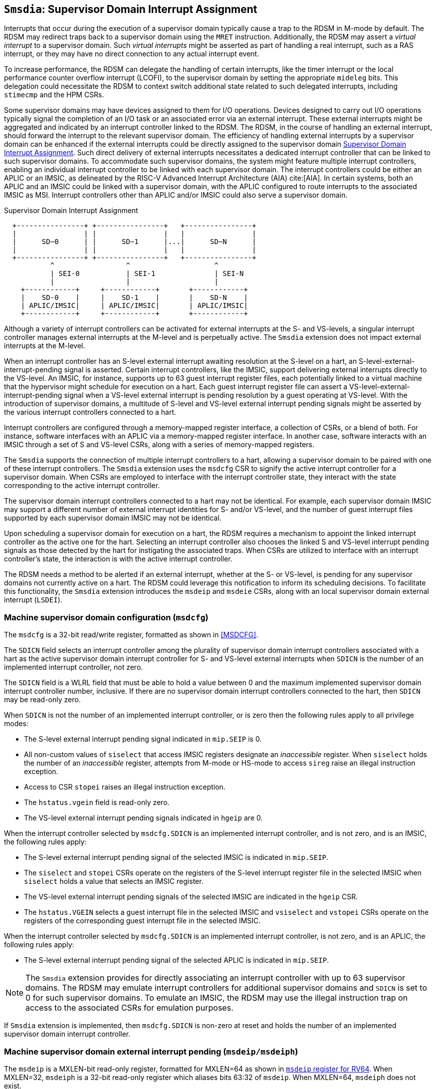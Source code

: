 [[chapter7]]
[[Smsdia]]
== `Smsdia`: Supervisor Domain Interrupt Assignment

Interrupts that occur during the execution of a supervisor domain typically
cause a trap to the RDSM in M-mode by default. The RDSM may redirect traps
back to a supervisor domain using the `MRET` instruction. Additionally, the
RDSM may assert a _virtual interrupt_ to a supervisor domain. Such _virtual
interrupts_ might be asserted as part of handling a real interrupt, such as a
RAS interrupt, or they may have no direct connection to any actual interrupt
event.

To increase performance, the RDSM can delegate the handling of certain
interrupts, like the timer interrupt or the local performance counter
overflow interrupt (LCOFI), to the supervisor domain by setting the
appropriate `mideleg` bits. This delegation could necessitate the RDSM to
context switch additional state related to such delegated interrupts,
including `stimecmp` and the HPM CSRs.

Some supervisor domains may have devices assigned to them for I/O operations.
Devices designed to carry out I/O operations typically signal the completion
of an I/O task or an associated error via an external interrupt. These external
interrupts might be aggregated and indicated by an interrupt controller linked
to the RDSM. The RDSM, in the course of handling an external interrupt, should
forward the interrupt to the relevant supervisor domain. The efficiency of
handling external interrupts by a supervisor domain can be enhanced if the
external interrupts could be directly assigned to the supervisor domain <<SDI>>.
Such direct delivery of external interrupts necessitates a dedicated interrupt
controller that can be linked to such supervisor domains. To accommodate such
supervisor domains, the system might feature multiple interrupt controllers,
enabling an individual interrupt controller to be linked with each supervisor
domain. The interrupt controllers could be either an APLIC or an IMSIC, as
delineated by the RISC-V Advanced Interrupt Architecture (AIA) cite:[AIA]. In
certain systems, both an APLIC and an IMSIC could be linked with a supervisor
domain, with the APLIC configured to route interrupts to the associated IMSIC
as MSI. Interrupt controllers other than APLIC and/or IMSIC could also serve
a supervisor domain.

[[SDI]]
.Supervisor Domain Interrupt Assignment
["ditaa",shadows=false, separation=false, fontsize: 16]
....
  +----------------+ +----------------+   +----------------+
  |                | |                |   |                |
  |      SD−0      | |      SD−1      |...|      SD−N      |
  |                | |                |   |                |
  +----------------+ +----------------+   +----------------+
           ^                 ^                    ^
           | SEI-0           | SEI-1              | SEI-N
           |                 |                    |
    +------------+     +------------+       +------------+
    |    SD-0    |     |    SD-1    |       |    SD-N    |
    | APLIC/IMSIC|     | APLIC/IMSIC|       | APLIC/IMSIC|
    +------------+     +------------+       +------------+
....

Although a variety of interrupt controllers can be activated for external
interrupts at the S- and VS-levels, a singular interrupt controller manages
external interrupts at the M-level and is perpetually active. The `Smsdia`
extension does not impact external interrupts at the M-level.

When an interrupt controller has an S-level external interrupt awaiting
resolution at the S-level on a hart, an S-level-external-interrupt-pending
signal is asserted. Certain interrupt controllers, like the IMSIC, support
delivering external interrupts directly to the VS-level. An IMSIC, for instance,
supports up to 63 guest interrupt register files, each potentially linked to a
virtual machine that the hypervisor might schedule for execution on a hart. Each
guest interrupt register file can assert a VS-level-external-interrupt-pending
signal when a VS-level external interrupt is pending resolution by a guest
operating at VS-level. With the introduction of supervisor domains, a multitude
of S-level and VS-level external interrupt pending signals might be asserted by
the various interrupt controllers connected to a hart.

Interrupt controllers are configured through a memory-mapped register interface,
a collection of CSRs, or a blend of both. For instance, software interfaces with
an APLIC via a memory-mapped register interface. In another case, software
interacts with an IMSIC through a set of S and VS-level CSRs, along with a
series of memory-mapped registers.

The `Smsdia` supports the connection of multiple interrupt controllers to a
hart, allowing a supervisor domain to be paired with one of these interrupt
controllers. The `Smsdia` extension uses the `msdcfg` CSR to signify the
active interrupt controller for a supervisor domain. When CSRs are employed to
interface with the interrupt controller state, they interact with the state
corresponding to the active interrupt controller.

The supervisor domain interrupt controllers connected to a hart may not be
identical. For example, each supervisor domain IMSIC may support a different
number of external interrupt identities for S- and/or VS-level, and the number
of guest interrupt files supported by each supervisor domain IMSIC may not be
identical.

Upon scheduling a supervisor domain for execution on a hart, the RDSM requires a
mechanism to appoint the linked interrupt controller as the active one for the
hart. Selecting an interrupt controller also chooses the linked S and VS-level
interrupt pending signals as those detected by the hart for instigating the
associated traps. When CSRs are utilized to interface with an interrupt
controller's state, the interaction is with the active interrupt controller.

The RDSM needs a method to be alerted if an external interrupt, whether at the
S- or VS-level, is pending for any supervisor domains not currently active on a
hart. The RDSM could leverage this notification to inform its scheduling
decisions. To facilitate this functionality, the `Smsdia` extension introduces
the `msdeip` and `msdeie` CSRs, along with an local supervisor domain external
interrupt (`LSDEI`).

=== Machine supervisor domain configuration (`msdcfg`)

The `msdcfg` is a 32-bit read/write register, formatted as shown in <<MSDCFG>>.

The `SDICN` field selects an interrupt controller among the plurality of
supervisor domain interrupt controllers associated with a hart as the active
supervisor domain interrupt controller for S- and VS-level external interrupts
when `SDICN` is the number of an implemented interrupt controller, not zero.

The `SDICN` field is a WLRL field that must be able to hold a value between 0
and the maximum implemented supervisor domain interrupt controller number,
inclusive. If there are no supervisor domain interrupt controllers connected to
the hart, then `SDICN` may be read-only zero.

When `SDICN` is not the number of an implemented interrupt controller, or is
zero then the following rules apply to all privilege modes:

* The S-level external interrupt pending signal indicated in `mip.SEIP` is 0.
* All non-custom values of `siselect` that access IMSIC registers designate an
  _inaccessible_ register. When `siselect` holds the number of an _inaccessible_
  register, attempts from M-mode or HS-mode to access `sireg` raise an illegal
  instruction exception.
* Access to CSR `stopei` raises an illegal instruction exception.
* The `hstatus.vgein` field is read-only zero.
* The VS-level external interrupt pending signals indicated in `hgeip` are 0.

When the interrupt controller selected by `msdcfg.SDICN` is an implemented
interrupt controller, and is not zero, and is an IMSIC, the following rules
apply:

* The S-level external interrupt pending signal of the selected IMSIC is
  indicated in `mip.SEIP`.
* The `siselect` and `stopei` CSRs operate on the registers of the S-level
  interrupt register file in the selected IMSIC when `siselect` holds a value
  that selects an IMSIC register.
* The VS-level external interrupt pending signals of the selected IMSIC are
  indicated in the `hgeip` CSR.
* The `hstatus.VGEIN` selects a guest interrupt file in the selected IMSIC and
  `vsiselect` and `vstopei` CSRs operate on the registers of the corresponding
  guest interrupt file in the selected IMSIC.

When the interrupt controller selected by `msdcfg.SDICN` is an implemented
interrupt controller, is not zero, and is an APLIC, the following rules apply:

* The S-level external interrupt pending signal of the selected APLIC is
  indicated in `mip.SEIP`.

[NOTE]
====
The `Smsdia` extension provides for directly associating an interrupt controller
with up to 63 supervisor domains. The RDSM may emulate interrupt controllers for
additional supervisor domains and `SDICN` is set to 0 for such supervisor
domains. To emulate an IMSIC, the RDSM may use the illegal instruction trap on
access to the associated CSRs for emulation purposes.
====

If `Smsdia` extension is implemented, then `msdcfg.SDICN` is non-zero at reset
and holds the number of an implemented supervisor domain interrupt controller.

=== Machine supervisor domain external interrupt pending (`msdeip/msdeiph`)

The `msdeip` is a MXLEN-bit read-only register, formatted for MXLEN=64 as
shown in <<MSDEIP>>. When MXLEN=32, `msdeiph` is a 32-bit read-only register
which aliases bits 63:32 of `msdeip`. When MXLEN=64, `msdeiph` does not exist.

[[MSDEIP]]
.`msdeip` register for RV64

[wavedrom, , ]
....
{reg: [
  {bits:  1, name: '0'},
  {bits: 63, name: 'Interrupts'},
], config:{lanes: 1, hspace:1024}}
....

Each bit __i__ in the register summarizes the external interrupts pending in the
supervisor domain interrupt controller numbered __i__.

When the interrupt controller identified by __i__ is an APLIC, the bit __i__
indicates the state of the S-level external interrupt pending signal provided by
that APLIC.

When the interrupt controller identified by __i__ is an IMSIC, the bit __i__
indicates the logical OR of the S-level and all VS-level external interrupt
pending signals provided by that IMSIC.

The state of the supervisor domain interrupts is visible in the `msdeip`
register even when `msdcfg.SDICN` is zero or is not the valid number of an
implemented interrupt controller.

=== Machine supervisor domain external interrupt enable (`msdeie/msdeieh`)
The `msdeie` is a MXLEN-bit read-write register, formatted for MXLEN=64 as shown
in <<MSDEIE>>. When MXLEN=32, `msdeieh` is a 32-bit read-write register which
aliases bits 63:32 of `msdeie`. When MXLEN=64, `msdeieh` does not exist.

[[MSDEIE]]
.`msdeie` register for RV64

[wavedrom, , ]
....
{reg: [
  {bits:  1, name: '0'},
  {bits: 63, name: 'Interrupts'},
], config:{lanes: 1, hspace:1024}}
....

The `msdeie` CSR selects the subset of supervisor domain external interrupts
that cause a local supervisor domain external interrupt. The enable bits in
`msdeie` do not affect the S- and VS-level external interrupt pending signals
from the interrupt controller selected by `msdcfg.SDICN`.

=== Machine and Supervisor Interrupt registers (`mip/mie` and `sip/sie`)

The `Smsdia` extension introduces the local supervisor domain external
interrupt (`LSDEI`). This interrupt is treated as a standard local
interrupt that is assigned to bit 16 in the `mip`, `mie`, `sip`, and `sie`
registers. The bit 16 in `mip` and `sip` is called `LSDEIP` and the same bit in
`mie` and `sie` is called `LSDEIE`. The `mideleg` register controls the
delegation of `LSDEI` to S-mode. This interrupt cannot be delegated to
VS-mode and bit 16 of `hideleg` is read-only zero.

The `mip.LSDEIP` bit is set to 1 if the bitwise logical AND of CSRs
`msdeip` and `msdeie` is nonzero in any bit. The `sip.LSDEIP` bit is set to 0 if
`LSDEI` is not delegated to S-mode otherwise it returns the value of the
`mip.LSDEIP` when read.

Multiple simultaneous interrupts destined for different privilege modes are
handled in decreasing order of destined privilege mode. Multiple simultaneous
interrupts destined for the same privilege mode are handled in the following
decreasing default priority order: high-priority RAS event, MEI, MSI, MTI,
LSDEI, SEI, SSI, STI, SGEI, VSEI, VSSI, VSTI, LCOFI, low-priority RAS event.

[NOTE]
====
The RDSM may use the supervisor domain external interrupt to determine if a
supervisor domain has become ready to run since it was last descheduled. When a
supervisor domain that has a supervisor domain interrupt controller directly
assigned to it, the RDSM updates the `msdcfg.SDICN` to select that interrupt
controller and may clear the bit corresponding to that interrupt controller in
`msdeie` prior to resuming execution of the supervisor domain.

The RDSM may delegate `LSDEI` to a supervisor domain that may be entrusted by
the RDSM to get notified about supervisor domain external interrupts pending for
one or more other supervisor domains. Typically, this use case involves a single
supervisor domain that is trusted by the RDSM to receive such notifications. The
delegation supports optimizing the exit sequence from such supervisor domain by
enabling such supervisor domains to voluntarily yield execution in response to
pending interrupts for the other supervisor domains.
====
